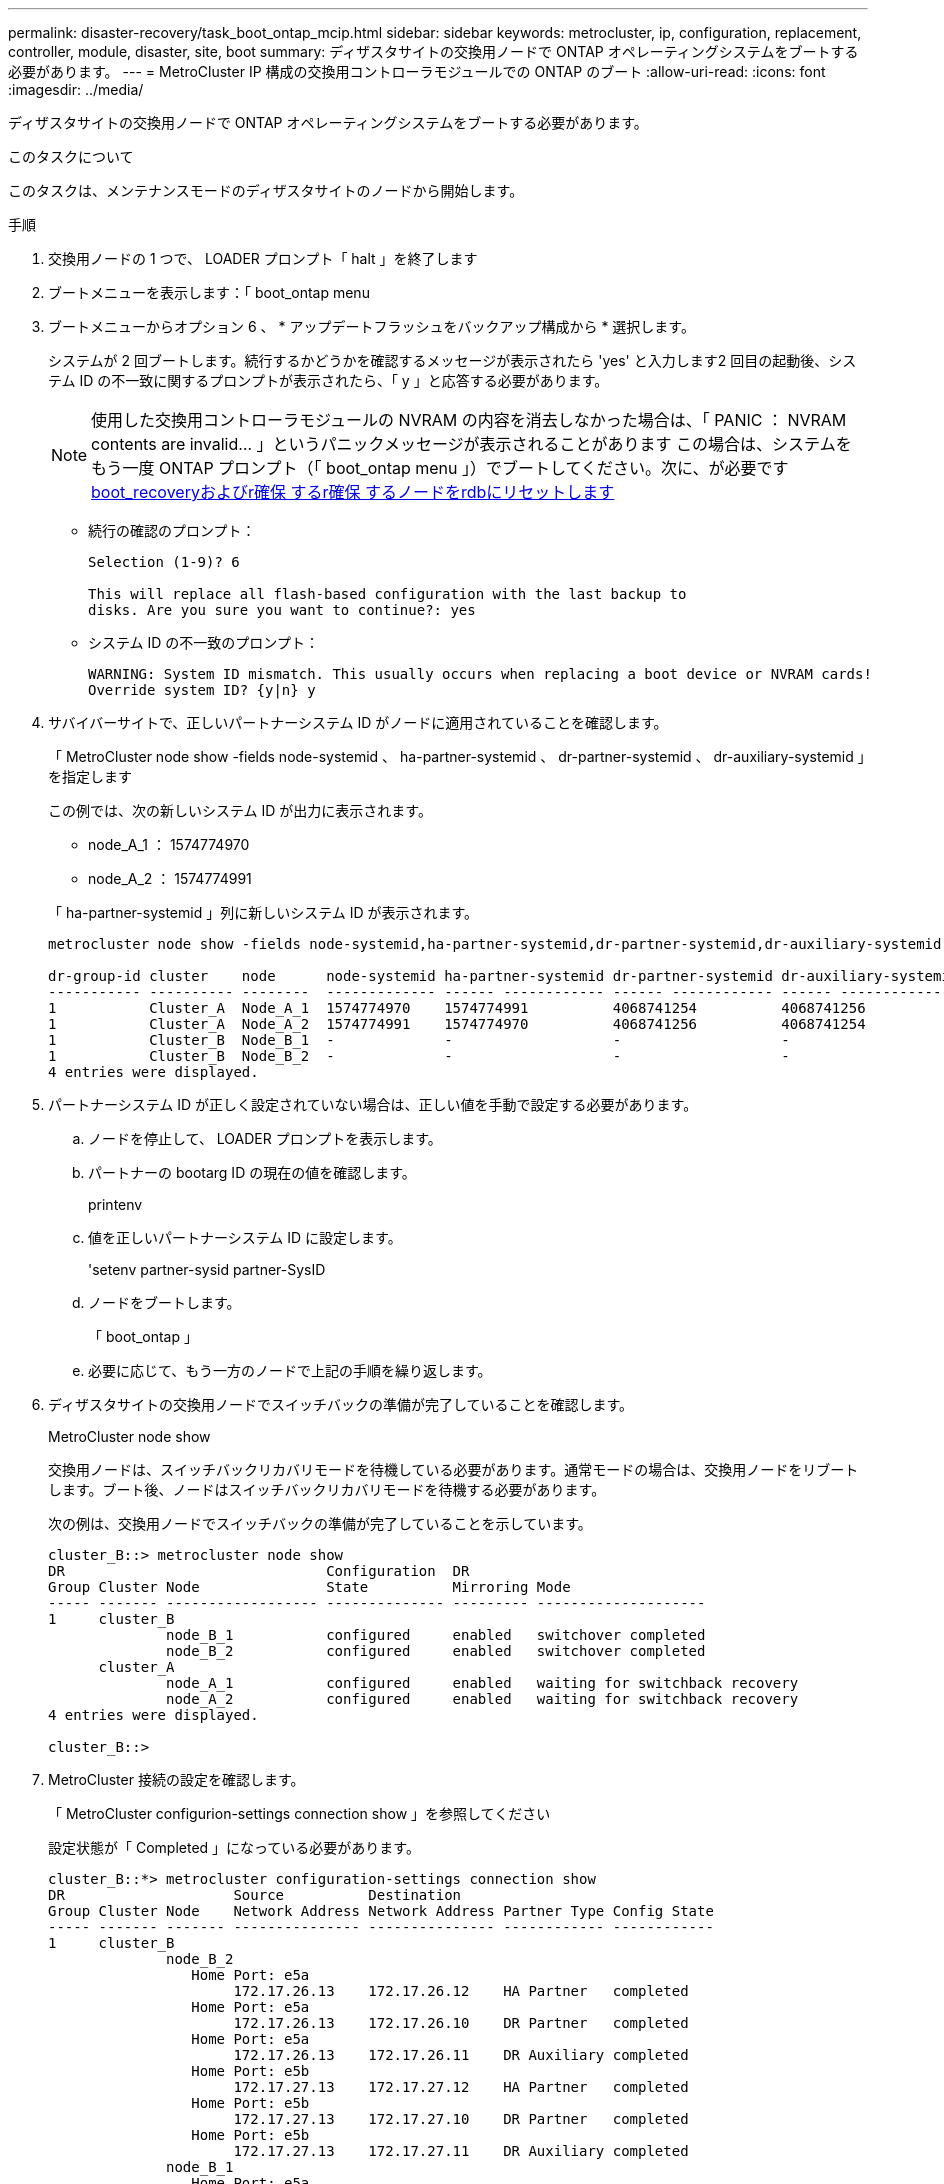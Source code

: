---
permalink: disaster-recovery/task_boot_ontap_mcip.html 
sidebar: sidebar 
keywords: metrocluster, ip, configuration, replacement, controller, module, disaster, site, boot 
summary: ディザスタサイトの交換用ノードで ONTAP オペレーティングシステムをブートする必要があります。 
---
= MetroCluster IP 構成の交換用コントローラモジュールでの ONTAP のブート
:allow-uri-read: 
:icons: font
:imagesdir: ../media/


[role="lead"]
ディザスタサイトの交換用ノードで ONTAP オペレーティングシステムをブートする必要があります。

.このタスクについて
このタスクは、メンテナンスモードのディザスタサイトのノードから開始します。

.手順
. 交換用ノードの 1 つで、 LOADER プロンプト「 halt 」を終了します
. ブートメニューを表示します：「 boot_ontap menu
. ブートメニューからオプション 6 、 * アップデートフラッシュをバックアップ構成から * 選択します。
+
システムが 2 回ブートします。続行するかどうかを確認するメッセージが表示されたら 'yes' と入力します2 回目の起動後、システム ID の不一致に関するプロンプトが表示されたら、「 y 」と応答する必要があります。

+

NOTE: 使用した交換用コントローラモジュールの NVRAM の内容を消去しなかった場合は、「 PANIC ： NVRAM contents are invalid... 」というパニックメッセージが表示されることがあります この場合は、システムをもう一度 ONTAP プロンプト（「 boot_ontap menu 」）でブートしてください。次に、が必要です <<Reset-the-boot-recovery,boot_recoveryおよびr確保 するr確保 するノードをrdbにリセットします>>

+
** 続行の確認のプロンプト：
+
[listing]
----
Selection (1-9)? 6

This will replace all flash-based configuration with the last backup to
disks. Are you sure you want to continue?: yes
----
** システム ID の不一致のプロンプト：
+
[listing]
----
WARNING: System ID mismatch. This usually occurs when replacing a boot device or NVRAM cards!
Override system ID? {y|n} y
----


. サバイバーサイトで、正しいパートナーシステム ID がノードに適用されていることを確認します。
+
「 MetroCluster node show -fields node-systemid 、 ha-partner-systemid 、 dr-partner-systemid 、 dr-auxiliary-systemid 」を指定します

+
--
この例では、次の新しいシステム ID が出力に表示されます。

** node_A_1 ： 1574774970
** node_A_2 ： 1574774991


「 ha-partner-systemid 」列に新しいシステム ID が表示されます。

[listing]
----
metrocluster node show -fields node-systemid,ha-partner-systemid,dr-partner-systemid,dr-auxiliary-systemid

dr-group-id cluster    node      node-systemid ha-partner-systemid dr-partner-systemid dr-auxiliary-systemid
----------- ---------- --------  ------------- ------ ------------ ------ ------------ ------ --------------
1           Cluster_A  Node_A_1  1574774970    1574774991          4068741254          4068741256
1           Cluster_A  Node_A_2  1574774991    1574774970          4068741256          4068741254
1           Cluster_B  Node_B_1  -             -                   -                   -
1           Cluster_B  Node_B_2  -             -                   -                   -
4 entries were displayed.
----
--
. パートナーシステム ID が正しく設定されていない場合は、正しい値を手動で設定する必要があります。
+
.. ノードを停止して、 LOADER プロンプトを表示します。
.. パートナーの bootarg ID の現在の値を確認します。
+
printenv

.. 値を正しいパートナーシステム ID に設定します。
+
'setenv partner-sysid partner-SysID

.. ノードをブートします。
+
「 boot_ontap 」

.. 必要に応じて、もう一方のノードで上記の手順を繰り返します。


. ディザスタサイトの交換用ノードでスイッチバックの準備が完了していることを確認します。
+
MetroCluster node show

+
交換用ノードは、スイッチバックリカバリモードを待機している必要があります。通常モードの場合は、交換用ノードをリブートします。ブート後、ノードはスイッチバックリカバリモードを待機する必要があります。

+
次の例は、交換用ノードでスイッチバックの準備が完了していることを示しています。

+
[listing]
----
cluster_B::> metrocluster node show
DR                               Configuration  DR
Group Cluster Node               State          Mirroring Mode
----- ------- ------------------ -------------- --------- --------------------
1     cluster_B
              node_B_1           configured     enabled   switchover completed
              node_B_2           configured     enabled   switchover completed
      cluster_A
              node_A_1           configured     enabled   waiting for switchback recovery
              node_A_2           configured     enabled   waiting for switchback recovery
4 entries were displayed.

cluster_B::>
----
. MetroCluster 接続の設定を確認します。
+
「 MetroCluster configurion-settings connection show 」を参照してください

+
設定状態が「 Completed 」になっている必要があります。

+
[listing]
----
cluster_B::*> metrocluster configuration-settings connection show
DR                    Source          Destination
Group Cluster Node    Network Address Network Address Partner Type Config State
----- ------- ------- --------------- --------------- ------------ ------------
1     cluster_B
              node_B_2
                 Home Port: e5a
                      172.17.26.13    172.17.26.12    HA Partner   completed
                 Home Port: e5a
                      172.17.26.13    172.17.26.10    DR Partner   completed
                 Home Port: e5a
                      172.17.26.13    172.17.26.11    DR Auxiliary completed
                 Home Port: e5b
                      172.17.27.13    172.17.27.12    HA Partner   completed
                 Home Port: e5b
                      172.17.27.13    172.17.27.10    DR Partner   completed
                 Home Port: e5b
                      172.17.27.13    172.17.27.11    DR Auxiliary completed
              node_B_1
                 Home Port: e5a
                      172.17.26.12    172.17.26.13    HA Partner   completed
                 Home Port: e5a
                      172.17.26.12    172.17.26.11    DR Partner   completed
                 Home Port: e5a
                      172.17.26.12    172.17.26.10    DR Auxiliary completed
                 Home Port: e5b
                      172.17.27.12    172.17.27.13    HA Partner   completed
                 Home Port: e5b
                      172.17.27.12    172.17.27.11    DR Partner   completed
                 Home Port: e5b
                      172.17.27.12    172.17.27.10    DR Auxiliary completed
      cluster_A
              node_A_2
                 Home Port: e5a
                      172.17.26.11    172.17.26.10    HA Partner   completed
                 Home Port: e5a
                      172.17.26.11    172.17.26.12    DR Partner   completed
                 Home Port: e5a
                      172.17.26.11    172.17.26.13    DR Auxiliary completed
                 Home Port: e5b
                      172.17.27.11    172.17.27.10    HA Partner   completed
                 Home Port: e5b
                      172.17.27.11    172.17.27.12    DR Partner   completed
                 Home Port: e5b
                      172.17.27.11    172.17.27.13    DR Auxiliary completed
              node_A_1
                 Home Port: e5a
                      172.17.26.10    172.17.26.11    HA Partner   completed
                 Home Port: e5a
                      172.17.26.10    172.17.26.13    DR Partner   completed
                 Home Port: e5a
                      172.17.26.10    172.17.26.12    DR Auxiliary completed
                 Home Port: e5b
                      172.17.27.10    172.17.27.11    HA Partner   completed
                 Home Port: e5b
                      172.17.27.10    172.17.27.13    DR Partner   completed
                 Home Port: e5b
                      172.17.27.10    172.17.27.12    DR Auxiliary completed
24 entries were displayed.

cluster_B::*>
----
. ディザスタサイトのもう一方のノードで、上記の手順を繰り返します。




=== [[Reset-The -boot-recovery]] boot_recoveryとrdata_Corrupt bootargsをリセットします

[role="lead"]
必要に応じて、boot_recovery引数とrd_corrupt_bootargsをリセットできます

.手順
. ノードを停止してLOADERプロンプトに戻ります。
+
[listing]
----
siteA::*> halt -node <node-name>
----
. 次のbootargsが設定されているかどうかを確認します
+
[listing]
----
LOADER> printenv bootarg.init.boot_recovery
LOADER> printenv bootarg.rdb_corrupt
----
. どちらかのbootargが値に設定されている場合は、設定を解除してONTAP をブートします。
+
[listing]
----
LOADER> unsetenv bootarg.init.boot_recovery
LOADER> unsetenv bootarg.rdb_corrupt
LOADER> saveenv
LOADER> bye
----


